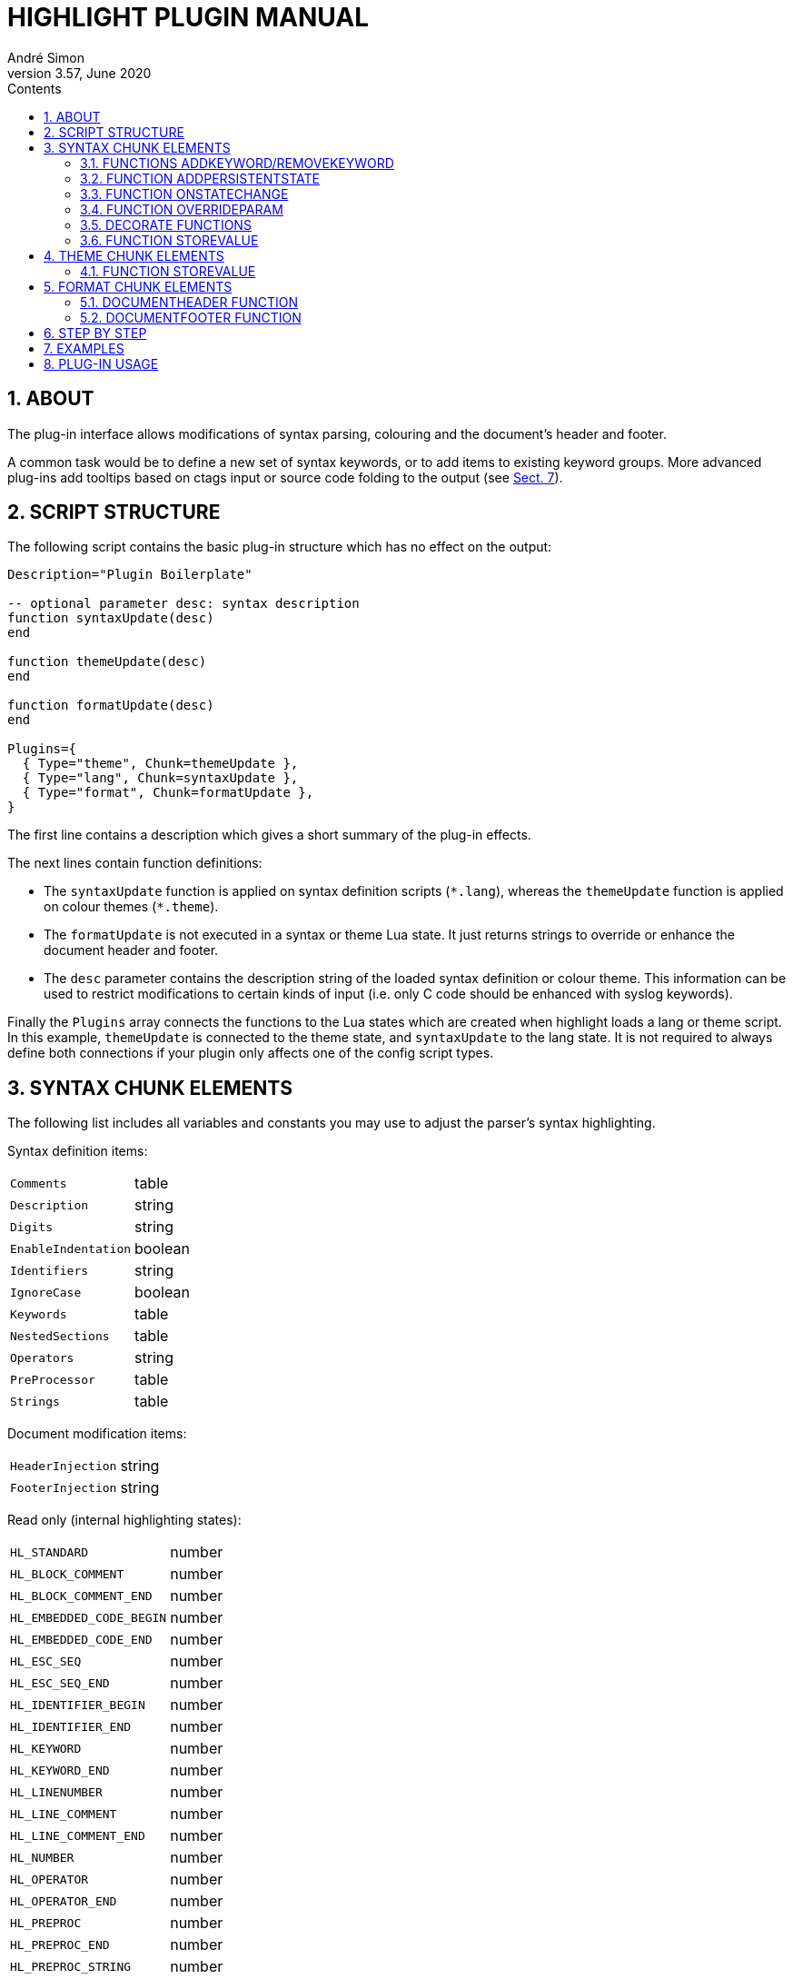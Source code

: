 = HIGHLIGHT PLUGIN MANUAL
André Simon
v3.57, June 2020
:lang: en
:toc: left
:toc-title: Contents
:toclevels: 4
:sectnums:
:sectnumlevels: 2
:sectanchors:
// Cross References:
:xrefstyle: short
:section-refsig: Sect.
// Misc Settings:
:experimental: true
:icons: font
:linkattrs: true
// GitHub Settings to enable Admonitions Icons in preview:
ifdef::env-github[]
:caution-caption: :fire:
:important-caption: :heavy_exclamation_mark:
:note-caption: :information_source:
:tip-caption: :bulb:
:warning-caption: :warning:
endif::[]

// =====================================
// Custom Attributes for Reference Links
// =====================================
// Folders:
:plugins: pass:q[link:plugins/[`plugins/`^]]
// Plugins files:
:bash_functions_lua: pass:q[link:plugins/bash_functions.lua[`bash_functions.lua`^]]
:cpp_ref_cplusplus_com_lua: pass:q[link:plugins/cpp_ref_cplusplus_com.lua[`cpp_ref_cplusplus_com.lua`^]]
:ctags_html_tooltips_lua: pass:q[link:plugins/ctags_html_tooltips.lua[`ctags_html_tooltips.lua`^]]
:outhtml_codefold_lua: pass:q[link:plugins/outhtml_codefold.lua[`outhtml_codefold.lua`^]]
:outhtml_curly_brackets_matcher_lua: pass:q[link:plugins/outhtml_curly_brackets_matcher.lua[`outhtml_curly_brackets_matcher.lua`^]]
:outhtml_keyword_matcher_lua: pass:q[link:plugins/outhtml_keyword_matcher.lua[`outhtml_keyword_matcher.lua`^]]
:outhtml_keyword_matcher_lua: pass:q[link:plugins/outhtml_keyword_matcher.lua[`outhtml_keyword_matcher.lua`^]]
:theme_invert_lua: pass:q[link:plugins/theme_invert.lua[`theme_invert.lua`^]]

== ABOUT

The plug-in interface allows modifications of syntax parsing, colouring and
the document's header and footer.

A common task would be to define a new set of syntax keywords, or to add items
to existing keyword groups. More advanced plug-ins add tooltips based on ctags
input or source code folding to the output (see <<EXAMPLES>>).


== SCRIPT STRUCTURE

The following script contains the basic plug-in structure which has no effect
on the output:

[source,lua]
--------------------------------------------------------------------------------
Description="Plugin Boilerplate"

-- optional parameter desc: syntax description
function syntaxUpdate(desc)
end

function themeUpdate(desc)
end

function formatUpdate(desc)
end

Plugins={
  { Type="theme", Chunk=themeUpdate },
  { Type="lang", Chunk=syntaxUpdate },
  { Type="format", Chunk=formatUpdate },
}
--------------------------------------------------------------------------------

The first line contains a description which gives a short summary of the
plug-in effects.

The next lines contain function definitions:

* The `syntaxUpdate` function is applied on syntax definition scripts (`+*.lang+`),
  whereas the `themeUpdate` function is applied on colour themes (`+*.theme+`).
* The `formatUpdate` is not executed in a syntax or theme Lua state.
  It just returns strings to override or enhance the document header and footer.
* The `desc` parameter contains the description string of the loaded syntax
  definition or colour theme. This information can be used to restrict
  modifications to certain kinds of input (i.e. only C code should be
  enhanced with syslog keywords).

Finally the `Plugins` array connects the functions to the Lua states which
are created when highlight loads a lang or theme script.
In this example, `themeUpdate` is connected to the theme state, and `syntaxUpdate`
to the lang state.
It is not required to always define both connections if your plugin only affects
one of the config script types.


== SYNTAX CHUNK ELEMENTS

The following list includes all variables and constants you may use to adjust
the parser's syntax highlighting.

Syntax definition items:

[horizontal]
`Comments`                :: table
`Description`             :: string
`Digits`                  :: string
`EnableIndentation`       :: boolean
`Identifiers`             :: string
`IgnoreCase`              :: boolean
`Keywords`                :: table
`NestedSections`          :: table
`Operators`               :: string
`PreProcessor`            :: table
`Strings`                 :: table


Document modification items:

[horizontal]
`HeaderInjection`         :: string
`FooterInjection`         :: string

Read only (internal highlighting states):

[horizontal]
`HL_STANDARD`             :: number
`HL_BLOCK_COMMENT`        :: number
`HL_BLOCK_COMMENT_END`    :: number
`HL_EMBEDDED_CODE_BEGIN`  :: number
`HL_EMBEDDED_CODE_END`    :: number
`HL_ESC_SEQ`              :: number
`HL_ESC_SEQ_END`          :: number
`HL_IDENTIFIER_BEGIN`     :: number
`HL_IDENTIFIER_END`       :: number
`HL_KEYWORD`              :: number
`HL_KEYWORD_END`          :: number
`HL_LINENUMBER`           :: number
`HL_LINE_COMMENT`         :: number
`HL_LINE_COMMENT_END`     :: number
`HL_NUMBER`               :: number
`HL_OPERATOR`             :: number
`HL_OPERATOR_END`         :: number
`HL_PREPROC`              :: number
`HL_PREPROC_END`          :: number
`HL_PREPROC_STRING`       :: number
`HL_STRING`               :: number
`HL_STRING_END`           :: number
`HL_UNKNOWN`              :: number
`HL_REJECT`               :: number

Read only (output document format):

[horizontal]
`HL_OUTPUT`               :: number (selected format)
`HL_FORMAT_HTML`          :: number
`HL_FORMAT_XHTML`         :: number
`HL_FORMAT_TEX`           :: number
`HL_FORMAT_LATEX`         :: number
`HL_FORMAT_RTF`           :: number
`HL_FORMAT_ANSI`          :: number
`HL_FORMAT_XTERM256`      :: number
`HL_FORMAT_TRUECOLOR`     :: number
`HL_FORMAT_SVG`           :: number
`HL_FORMAT_BBCODE`        :: number
`HL_FORMAT_PANGO`         :: number
`HL_FORMAT_ODT`           :: number

Read only (other):

[horizontal]
`HL_PLUGIN_PARAM`         :: string (set with `--plug-in-param`)
`HL_LANG_DIR`             :: string (path of language definition directory)

Functions:

[horizontal]
`AddKeyword`              :: function
`RemoveKeyword`           :: function
`OnStateChange`           :: function
`Decorate`                :: function
`DecorateLineBegin`       :: function
`DecorateLineEnd`         :: function
`StoreValue`              :: function

[IMPORTANT]
================================================================================
Functions will only be executed if they are defined as local functions within the
`lang` chunk referenced in the `Plugins` array.
They will be ignored when defined elsewhere in the script.
================================================================================

The functions `AddKeyword`, `RemoveKeyword` and `OnStateChange` are also useful
in language definitions without a plug-in use case.


=== FUNCTIONS ADDKEYWORD/REMOVEKEYWORD

[[AddKeyword]]
The `AddKeyword` function will add a keyword to one of the the internal keyword
lists. It has no effect if the keyword was added before.
Keywords added with `AddKeyword` will remain active for all files of the same
syntax if highlight is in batch mode.

................................................................................
AddKeyword(keyword, kwGroupID)

  Parameters: keyword:   string which should be added to a keyword list
              kwGroupID: keyword group ID of the keyword
  Returns:    true if successful
................................................................................

[[RemoveKeyword]]
The `RemoveKeyword` function erases the given keyword from the internal list.

................................................................................
RemoveKeyword(keyword)

  Parameters: keyword:   string which should be removed from the keyword list
  Returns:    true if successful
................................................................................


=== FUNCTION ADDPERSISTENTSTATE

[[AddPersistentState]]
This function enables storage of keywords and keyword ranges in a plug-in file. 
If the syntax contains elements which depend on a context, you can highlight 
them although this context is lost in other input files or code sections.
The invocation of AddPersistentState will cause highlight to save a plugin as 
temporary file and parse input files using this plug-in again if necessary.

................................................................................
AddPersistentState(keyword, kwGroupID)

  Parameters: keyword:   string which should be added to a keyword list
              kwGroupID: keyword group ID of the keyword
  Returns:    true if successful
................................................................................

................................................................................
AddPersistentState(lineno, kwGroupID, column, length)

  Parameters: lineno:    line number
              kwGroupID: the keyword group ID
              column:    column
              length:    length of the keyword
  Returns:    true if successful
................................................................................


=== FUNCTION ONSTATECHANGE

[[OnStateChange]]
This function is a hook which is called if an internal state changes (e.g. from
`HL_STANDARD` to `HL_KEYWORD` if a keyword is found). It can be used to alter
the new state or to manipulate syntax elements like keyword lists.

................................................................................
OnStateChange(oldState, newState, token, kwGroupID, lineno, column)

  Hook Event: Highlighting parser state change
  Parameters: oldState:  old state
              newState:  intended new state
              token:     the current token which triggered the new state
              kwGroupID: if newState is HL_KEYWORD, the parameter
                         contains the keyword group ID
              lineno:    line number (since 3.50)
              column:    line column (since 3.50)
  Returns:    Correct state to continue OR HL_REJECT
................................................................................

Returns `HL_REJECT` if the recognized token and state should be discarded;
the first character of token will be outputted and highlighted as `oldState`.


Example for its usage in a plugin context:

[source,lua]
--------------------------------------------------------------------------------
function OnStateChange(oldState, newState, token, kwgroup)
   if newState==HL_KEYWORD and kwgroup==5 then
      AddKeyword(token, 5)
   end
   return newState
end
--------------------------------------------------------------------------------

This function adds the current keyword to the internal keyword list if the
keyword belongs to keyword group 5. If keyword group 5 is defined by a regex,
this token will be recognized later as a keyword even if the regular expression
does no longer match.

[IMPORTANT]
================================================================================
If both the syntax file and the plug-in script contain an `OnStateChange` 
function, the plug-in definition will replace the function of the syntax file.
In order to prevent this, the exising function can be assigned to an new 
variable and called using this name in the plug-in `OnStateChange` code chunk.

See this example in the plug-in `bash_functions.lua`:
================================================================================

[source,lua]
--------------------------------------------------------------------------------
function syntaxUpdate(desc)
  if desc=="Bash" then

  table.insert( Keywords,
                  { Id=5, Regex=[[(\w+)\s*\(]]
                  } )

    if OnStateChange ~= nil then
      OrigOnStateChange = OnStateChange;
    end

    -- add keywords to list 5 if pattern matches
    function OnStateChange(oldState, newState, token, kwgroup)

      if newState==HL_KEYWORD and kwgroup==5 then
        AddKeyword(token, 5)
        return newState
      end
      if OrigOnStateChange then
        return OrigOnStateChange(oldState, newState, token, kwgroup)
      end
    end

  end
end
--------------------------------------------------------------------------------


=== FUNCTION OVERRIDEPARAM

[[OverrideParam]]
This function enables modification of internal default values concerning the
parser or output formats. This function is experimental and subject to change.
Currently it supports these parameters:

[horizontal]
`state.string.raw`    :: `true` or `false`
`format.maskws`       :: `true` or `false`
`format.spacer`       :: whitespace format string

See `langDefs/toml.lang` and `plugins/outhtml_ie7_webctrl.lua` for examples.

................................................................................
OverrideParam(keyword, kwGroupID)

  Parameters: paramName:   name of configuration item
              paramVal:    value
  Returns:    true if successful
................................................................................


=== DECORATE FUNCTIONS

[[Decorate]]
The `Decorate` function is a hook which is called if a syntax token has been
identified. It can be used to alter the token or to add additional text in the
target output format (e.g. hyperlinks).

................................................................................
Decorate(token, state, kwGroupID, stateTrace)

  Hook Event: Token identification
  Parameters: token:      current token
              state:      current state
              kwGroupID:  if state is HL_KEYWORD, the parameter
                          contains the keyword group ID
              stateTrace: string containing past states of the current line;
                          separated by ';'; limited to 100 entries
  Returns:    Altered token string or nothing if original token should be
              outputted
................................................................................

Examples:

[source,lua]
--------------------------------------------------------------------------------
function Decorate(token, state)
  if (state == HL_KEYWORD) then
    return string.upper(token)
  end
end
--------------------------------------------------------------------------------

This function converts all keywords to upper case.

The functions `DecorateLineBegin` and `DecorateLineEnd` are called if a new line
starts or ends. They can be used to add special formatting to lines of code.

[[DecorateLineBegin]]
................................................................................
DecorateLineBegin(lineNumber)

  Hook Event: output of a new line
  Parameters: lineNumber: the current line number
  Returns:    A string to be prepended to a new line (or nothing)
................................................................................

[[DecorateLineEnd]]
................................................................................
DecorateLineEnd(lineNumber)

  Hook Event: output of a line ending
  Parameters: lineNumber: the current line number
  Returns:    A string to be appended to a line (or nothing)
................................................................................


[IMPORTANT]
================================================================================
The return value of `Decorate` functions will be embedded in the formatting tags
of the output format.
The return values are not modified or validated by highlight.
================================================================================

=== FUNCTION STOREVALUE

[[StoreValue]]
................................................................................
StoreValue(name, value)

  Set or get a value to exchange information across Lua states
  Parameters: name: the parameter name 
              value: the parameter value
  Returns:   if value is not set, the previously assigned value of name
................................................................................


== THEME CHUNK ELEMENTS

The following list includes all those items which you can overwrite or extend to
adjust the formatting (colour and font attributes) of the output:

Output formatting items:

[horizontal]
`Default`                 :: table
`Canvas`                  :: table
`Number`                  :: table
`Escape`                  :: table
`String`                  :: table
`StringPreProc`           :: table
`BlockComment`            :: table
`PreProcessor`            :: table
`LineNum`                 :: table
`Operator`                :: table
`LineComment`             :: table
`Keywords`                :: table

Read only (output document format):

[horizontal]
`HL_OUTPUT`               :: number
`HL_FORMAT_HTML`          :: number
`HL_FORMAT_XHTML`         :: number
`HL_FORMAT_TEX`           :: number
`HL_FORMAT_LATEX`         :: number
`HL_FORMAT_RTF`           :: number
`HL_FORMAT_ANSI`          :: number
`HL_FORMAT_XTERM256`      :: number
`HL_FORMAT_TRUECOLOR`     :: number
`HL_FORMAT_SVG`           :: number
`HL_FORMAT_BBCODE`        :: number
`HL_FORMAT_PANGO`         :: number
`HL_FORMAT_ODT`           :: number

Add additional styling information:

[horizontal]
`Injections`              :: table

[horizontal]
`StoreValue`              :: function


=== FUNCTION STOREVALUE

[[StoreValue]]
................................................................................
Like above.
................................................................................


== FORMAT CHUNK ELEMENTS

Read only (output document format):

[horizontal]
`HL_OUTPUT`               :: number
`HL_FORMAT_HTML`          :: number
`HL_FORMAT_XHTML`         :: number
`HL_FORMAT_TEX`           :: number
`HL_FORMAT_LATEX`         :: number
`HL_FORMAT_RTF`           :: number
`HL_FORMAT_ANSI`          :: number
`HL_FORMAT_XTERM256`      :: number
`HL_FORMAT_TRUECOLOR`     :: number
`HL_FORMAT_SVG`           :: number
`HL_FORMAT_BBCODE`        :: number
`HL_FORMAT_PANGO`         :: number
`HL_FORMAT_ODT`           :: number

Functions:

[horizontal]
`DocumentHeader`          :: function
`DocumentFooter`          :: function


=== DOCUMENTHEADER FUNCTION

[[DocumentHeader]]
................................................................................
DocumentHeader(numFiles, currFile, options)

  Hook Event: output of a new file's header
  Parameters: numFiles: number of files to be generated
              currFile: current file counter
              options: Map of the following options
              options.title: document title
              options.encoding: document encoding
              options.fragment: true if header/footer should not be outputted
              options.font: font name
              options.fontsize: font size

  Returns:    [string, boolean?] (or nothing)
              The string contains the new document header
              The boolean value indicates if the string should replace the default
              header (false=default) or if it should be appended to it (true).
................................................................................


=== DOCUMENTFOOTER FUNCTION

[[DocumentFooter]]
................................................................................
DocumentFooter(numFiles, currFile, options)

  Hook Event: output of a new file's footer
  Parameters: see DocumentHeader

  Returns:    [string, boolean?] (or nothing)
              The string contains the new document footer
              The boolean value indicates if the string should replace the default
              footer (false=default) or if it should precede it (true).
................................................................................


== STEP BY STEP

This example will add reference hyperlinks to Qt keywords:

[source,lua]
--------------------------------------------------------------------------------
-- first add a description of what the plug-in does
Description="Add qtproject.org reference links to HTML, LaTeX or RTF output"

-- define the plugin categories (ie. supported output formats; languages)
Categories = {"c++", "qt" }

-- the syntaxUpdate function contains code related to syntax recognition
function syntaxUpdate(desc)

  -- if the current file is no C++ file we exit
  if desc~="C and C++" then
     return
  end

  -- this function returns a qt-project reference link of the given token
  function getURL(token)
     -- generate the URL
     url='http://qt-project.org/doc/qt-4.8/'..string.lower(token).. '.html'

     -- embed the URL in a hyperlink according to the output format
     -- first HTML, then LaTeX and RTF
     if (HL_OUTPUT== HL_FORMAT_HTML or HL_OUTPUT == HL_FORMAT_XHTML) then
         return '<a class="hl" target="new" href="'
                .. url .. '">'.. token .. '</a>'
     elseif (HL_OUTPUT == HL_FORMAT_LATEX) then
         return '\\href{'..url..'}{'..token..'}'
     elseif (HL_OUTPUT == HL_FORMAT_RTF) then
         return '{{\\field{\\*\\fldinst HYPERLINK "'
                ..url..'" }{\\fldrslt\\ul\\ulc0 '..token..'}}}'
     end
   end

  -- the Decorate function will be invoked for every recognized token
  function Decorate(token, state)

    -- we are only interested in keywords, preprocessor or default items
    if (state ~= HL_STANDARD and state ~= HL_KEYWORD and
        state ~=HL_PREPROC) then
      return
    end

    -- Qt keywords start with Q, followed by an upper and a lower case letter
    -- if this pattern applies to the token, we return the URL
    -- if we return nothing, the token is outputted as is
    if string.find(token, "Q%u%l")==1 then
      return getURL(token)
    end

  end
end

-- the themeUpdate function contains code related to the theme
function themeUpdate(desc)
  -- the Injections table can be used to add style information to the theme

  -- HTML: we add additional CSS style information to beautify hyperlinks,
  -- they should have the same color as their surrounding tags
  if (HL_OUTPUT == HL_FORMAT_HTML or HL_OUTPUT == HL_FORMAT_XHTML) then
    Injections[#Injections+1]=
      "a.hl, a.hl:visited {color:inherit;font-weight:inherit;}"

  -- LaTeX: hyperlinks require the hyperref package, so we add this here
  -- the colorlinks and pdfborderstyle options remove ugly boxes in the output
  elseif (HL_OUTPUT==HL_FORMAT_LATEX) then
    Injections[#Injections+1]=
      "\\usepackage[colorlinks=false, pdfborderstyle={/S/U/W 1}]{hyperref}"
  end
end

-- let highlight load the chunks
Plugins={
  { Type="lang", Chunk=syntaxUpdate },
  { Type="theme", Chunk=themeUpdate },
}
--------------------------------------------------------------------------------


== EXAMPLES


The {plugins} directory contains example scripts, including:

{bash_functions_lua}::
+
[horizontal]
Description ::: Add function names to keyword list.
Features    ::: Adds new keyword group based on a regex, defines `OnStateChange`,
                uses `AddKeyword`.

{theme_invert_lua}::
+
[horizontal]
Description ::: Invert colours of the original theme.
Features    ::: Modifies all color attributes of the theme script, uses Lua
                pattern matching.

{cpp_ref_cplusplus_com_lua}::
+
[horizontal]
Description ::: Add qtproject.org reference links to HTML, LaTeX or RTF output of
                C++ code.
Features    ::: Uses `Decorate` to add hyperlinks for a defined set of C++ keywords. +
                Adds CSS styles with `Injections`.

{ctags_html_tooltips_lua}::
+
[horizontal]
Description ::: Add tooltips based on a ctags file (default input file: tags).
Features    ::: Uses file input (defined by cli option `--plug-in-param`) and
                parses tags data before `Decorate` is called.

{outhtml_curly_brackets_matcher_lua}::
+
[horizontal]
Description ::: Shows matching curly brackets in HTML output.
Features    ::: Uses `Decorate` to add span tags with unique ids to opening and
                closing brackets. +
                Adds JavaScript with `HeaderInjection` variable. +
                Inserts additional CSS styles with `Injections` variable.

{outhtml_keyword_matcher_lua}::
+
[horizontal]
Description ::: Shows matching keywords in HTML output.
Features    ::: Uses `Decorate` to add span tags with unique ids to keywords. +
                Uses `OnStateChange` to assign an internal ID to each keyword. +
                Adds JavaScript with `HeaderInjection` variable. +
                Inserts additional CSS styles with `Injections` variable. +

{outhtml_codefold_lua}::
+
[horizontal]
Description ::: Adds code folding for C style languages, Pascal, Lua and Ruby to
                HTML output.
Features    ::: Uses `DecorateLineBegin` and `DecorateLineEnd` to add ID-spans to each
                line. +
                Applies `Decorate` to each code block delimiter to add `onClick` event
                handlers. +
                Adds JavaScript with `HeaderInjection` and `FooterInjection` variables. +
                Inserts additional CSS styles with `Injections` variable.


== PLUG-IN USAGE

[discrete]
=== Command line interface

Run highlight `--list-scripts=plugins` to show all installed plug-ins.

Use `--plug-in` to load a plug-in script file.
This option can be applied more than once to apply several plug-ins.
Omit the `.lua` suffix.
You can store your plug-in scripts for testing in `~/.highlight/plugins`.

.Example

................................................................................
highlight my.cpp -Ilz --plug-in=html_curly_brackets_matcher > ~/test_out/my.html
................................................................................


[discrete]
=== GUI

Add the plug-in scripts in the plug-in selection tab and enable them using the
checkboxes.


// EOF //
